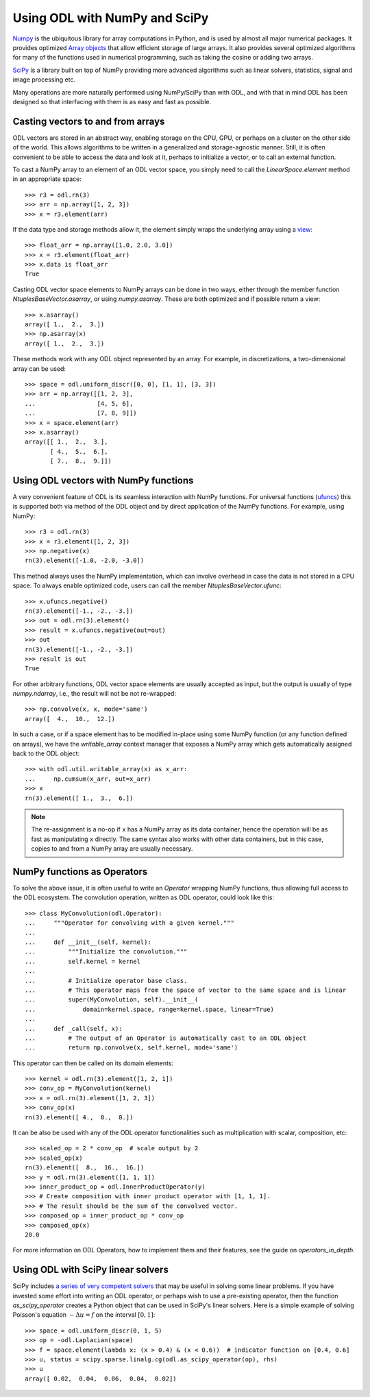 .. _numpy_in_depth:

##############################
Using ODL with NumPy and SciPy
##############################

`Numpy
<http://www.numpy.org/>`_ is the ubiquitous library for array computations in Python, and is used by almost all major numerical packages. It provides optimized `Array objects
<http://docs.scipy.org/doc/numpy/reference/arrays.html>`_ that allow efficient storage of large arrays. It also provides several optimized algorithms for many of the functions used in numerical programming, such as taking the cosine or adding two arrays.

`SciPy
<http://www.scipy.org/>`_ is a library built on top of NumPy providing more advanced algorithms such as linear solvers, statistics, signal and image processing etc.

Many operations are more naturally performed using NumPy/SciPy than with ODL, and with that in mind ODL has been designed so that interfacing with them is as easy and fast as possible.

Casting vectors to and from arrays
==================================
ODL vectors are stored in an abstract way, enabling storage on the CPU, GPU, or perhaps on a cluster on the other side of the world. This allows algorithms to be written in a generalized and storage-agnostic manner. Still, it is often convenient to be able to access the data and look at it, perhaps to initialize a vector, or to call an external function.

To cast a NumPy array to an element of an ODL vector space, you simply need to call the `LinearSpace.element` method in an appropriate space::

   >>> r3 = odl.rn(3)
   >>> arr = np.array([1, 2, 3])
   >>> x = r3.element(arr)

If the data type and storage methods allow it, the element simply wraps the underlying array using a `view
<http://docs.scipy.org/doc/numpy/glossary.html#term-view>`_::

   >>> float_arr = np.array([1.0, 2.0, 3.0])
   >>> x = r3.element(float_arr)
   >>> x.data is float_arr
   True

Casting ODL vector space elements to NumPy arrays can be done in two ways, either through the member function `NtuplesBaseVector.asarray`, or using `numpy.asarray`. These are both optimized and if possible return a view::

   >>> x.asarray()
   array([ 1.,  2.,  3.])
   >>> np.asarray(x)
   array([ 1.,  2.,  3.])

These methods work with any ODL object represented by an array. For example, in discretizations, a two-dimensional array can be used::

   >>> space = odl.uniform_discr([0, 0], [1, 1], [3, 3])
   >>> arr = np.array([[1, 2, 3],
   ...                 [4, 5, 6],
   ...                 [7, 8, 9]])
   >>> x = space.element(arr)
   >>> x.asarray()
   array([[ 1.,  2.,  3.],
          [ 4.,  5.,  6.],
          [ 7.,  8.,  9.]])

Using ODL vectors with NumPy functions
======================================
A very convenient feature of ODL is its seamless interaction with NumPy functions. For universal functions (`ufuncs
<http://docs.scipy.org/doc/numpy/reference/ufuncs.html>`_) this is supported both via method of the ODL object and by direct application of the NumPy functions. For example, using NumPy::

   >>> r3 = odl.rn(3)
   >>> x = r3.element([1, 2, 3])
   >>> np.negative(x)
   rn(3).element([-1.0, -2.0, -3.0])

This method always uses the NumPy implementation, which can involve overhead in case the data is not stored in a CPU space. To always enable optimized code, users can call the member `NtuplesBaseVector.ufunc`::

   >>> x.ufuncs.negative()
   rn(3).element([-1., -2., -3.])
   >>> out = odl.rn(3).element()
   >>> result = x.ufuncs.negative(out=out)
   >>> out
   rn(3).element([-1., -2., -3.])
   >>> result is out
   True

For other arbitrary functions, ODL vector space elements are usually accepted as input, but the output is usually of type `numpy.ndarray`, i.e., the result will not be not re-wrapped::

   >>> np.convolve(x, x, mode='same')
   array([  4.,  10.,  12.])

In such a case, or if a space element has to be modified in-place using some NumPy function (or any function defined on arrays), we have the `writable_array` context manager that exposes a NumPy array which gets automatically assigned back to the ODL object::

    >>> with odl.util.writable_array(x) as x_arr:
    ...     np.cumsum(x_arr, out=x_arr)
    >>> x
    rn(3).element([ 1.,  3.,  6.])

.. note::
    The re-assignment is a no-op if ``x`` has a NumPy array as its data container, hence the operation will be as fast as manipulating ``x`` directly.
    The same syntax also works with other data containers, but in this case, copies to and from a NumPy array are usually necessary.


NumPy functions as Operators
============================
To solve the above issue, it is often useful to write an `Operator` wrapping NumPy functions, thus allowing full access to the ODL ecosystem.
The convolution operation, written as ODL operator, could look like this::

   >>> class MyConvolution(odl.Operator):
   ...     """Operator for convolving with a given kernel."""
   ...
   ...     def __init__(self, kernel):
   ...         """Initialize the convolution."""
   ...         self.kernel = kernel
   ...
   ...         # Initialize operator base class.
   ...         # This operator maps from the space of vector to the same space and is linear
   ...         super(MyConvolution, self).__init__(
   ...             domain=kernel.space, range=kernel.space, linear=True)
   ...
   ...     def _call(self, x):
   ...         # The output of an Operator is automatically cast to an ODL object
   ...         return np.convolve(x, self.kernel, mode='same')

This operator can then be called on its domain elements::

   >>> kernel = odl.rn(3).element([1, 2, 1])
   >>> conv_op = MyConvolution(kernel)
   >>> x = odl.rn(3).element([1, 2, 3])
   >>> conv_op(x)
   rn(3).element([ 4.,  8.,  8.])

It can be also be used with any of the ODL operator functionalities such as multiplication with scalar, composition, etc::

   >>> scaled_op = 2 * conv_op  # scale output by 2
   >>> scaled_op(x)
   rn(3).element([  8.,  16.,  16.])
   >>> y = odl.rn(3).element([1, 1, 1])
   >>> inner_product_op = odl.InnerProductOperator(y)
   >>> # Create composition with inner product operator with [1, 1, 1].
   >>> # The result should be the sum of the convolved vector.
   >>> composed_op = inner_product_op * conv_op
   >>> composed_op(x)
   20.0

For more information on ODL Operators, how to implement them and their features, see the guide on `operators_in_depth`.

Using ODL with SciPy linear solvers
===================================
SciPy includes `a series of very competent solvers <http://docs.scipy.org/doc/scipy/reference/sparse.linalg.html>`_ that may be useful in solving some linear problems.
If you have invested some effort into writing an ODL operator, or perhaps wish to use a pre-existing operator, then the function `as_scipy_operator` creates a Python object that can be used in SciPy's linear solvers.
Here is a simple example of solving Poisson's equation :math:`- \Delta u = f` on the interval :math:`[0, 1]`::

   >>> space = odl.uniform_discr(0, 1, 5)
   >>> op = -odl.Laplacian(space)
   >>> f = space.element(lambda x: (x > 0.4) & (x < 0.6))  # indicator function on [0.4, 0.6]
   >>> u, status = scipy.sparse.linalg.cg(odl.as_scipy_operator(op), rhs)
   >>> u
   array([ 0.02,  0.04,  0.06,  0.04,  0.02])
